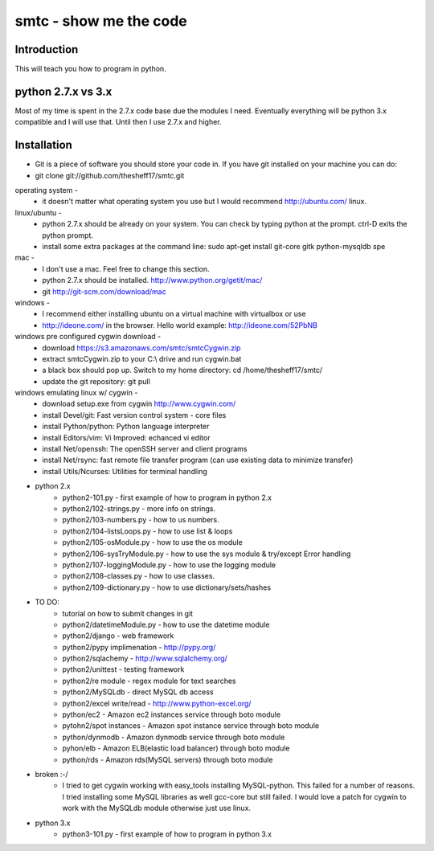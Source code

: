 ####
smtc - show me the code
####

************
Introduction
************
This will teach you how to program in python.

*****************
python 2.7.x vs 3.x
*****************
Most of my time is spent in the 2.7.x code base due the modules I need.  Eventually
everything will be python 3.x compatible and I will use that.  Until then I use
2.7.x and higher.

************
Installation
************
* Git is a piece of software you should store your code in.  If you have git installed on your machine you can do:
* git clone git://github.com/thesheff17/smtc.git

operating system -
    * it doesn't matter what operating system you use but I would recommend http://ubuntu.com/ linux. 
    
linux/ubuntu -
    * python 2.7.x should be already on your system. You can check by typing python at the prompt. ctrl-D exits the python prompt.
    * install some extra packages at the command line: sudo apt-get install git-core gitk python-mysqldb spe

mac -
    * I don't use a mac.  Feel free to change this section.
    * python 2.7.x should be installed. http://www.python.org/getit/mac/
    * git http://git-scm.com/download/mac
    
windows -
    * I recommend either installing ubuntu on a virtual machine with virtualbox or use
    * http://ideone.com/ in the browser. Hello world example: http://ideone.com/52PbNB
    
windows pre configured cygwin download -
    * download https://s3.amazonaws.com/smtc/smtcCygwin.zip
    * extract smtcCygwin.zip to your C:\\ drive and run cygwin.bat
    * a black box should pop up. Switch to my home directory: cd /home/thesheff17/smtc/
    * update the git repository: git pull
    
windows emulating linux w/ cygwin -
    * download setup.exe from cygwin http://www.cygwin.com/
    * install Devel/git: Fast version control system - core files
    * install Python/python: Python language interpreter 
    * install Editors/vim: Vi Improved: echanced vi editor
    * install Net/openssh: The openSSH server and client programs
    * install Net/rsync: fast remote file transfer program (can use existing data to minimize transfer)
    * install Utils/Ncurses: Utilities for terminal handling
    
* python 2.x
    * python2-101.py                - first example of how to program in python 2.x
    * python2/102-strings.py        - more info on strings.
    * python2/103-numbers.py        - how to us numbers.
    * python2/104-listsLoops.py     - how to use list & loops
    * python2/105-osModule.py       - how to use the os module
    * python2/106-sysTryModule.py   - how to use the sys module & try/except Error handling
    * python2/107-loggingModule.py  - how to use the logging module
    * python2/108-classes.py        - how to use classes.
    * python2/109-dictionary.py     - how to use dictionary/sets/hashes
    
* TO DO:
    * tutorial on how to submit changes in git
    * python2/datetimeModule.py  - how to use the datetime module
    * python2/django             - web framework
    * python2/pypy implimenation - http://pypy.org/
    * python2/sqlachemy          - http://www.sqlalchemy.org/
    * python2/unittest           - testing framework
    * python2/re module          - regex module for text searches
    * python2/MySQLdb            - direct MySQL db access
    * python2/excel write/read   - http://www.python-excel.org/
    * python/ec2                 - Amazon ec2 instances service through boto module
    * pytohn2/spot instances     - Amazon spot instance service through boto module
    * python/dynmodb             - Amazon dynmodb service through boto module
    * pyhon/elb                  - Amazon ELB(elastic load balancer) through boto module
    * python/rds                 - Amazon rds(MySQL servers) through boto module

* broken :-/
    * I tried to get cygwin working with easy_tools installing MySQL-python.  This failed for a number
      of reasons.  I tried installing some MySQL libraries as well gcc-core but still failed.
      I would love a patch for cygwin to work with the MySQLdb module otherwise just use linux.
    
* python 3.x 
    * python3-101.py                - first example of how to program in python 3.x
